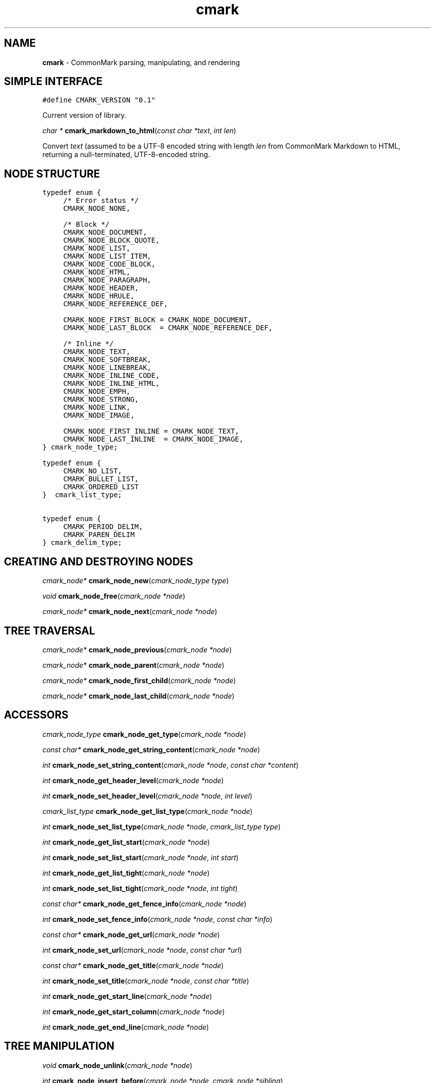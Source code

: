 .TH cmark 3 "December 12, 2014" "LOCAL" "Library Functions Manual"
.SH NAME

.B cmark
\- CommonMark parsing, manipulating, and rendering

.SH SIMPLE INTERFACE

.nf
\f[C]
.RS 0n
#define CMARK_VERSION "0.1"
.RE
\f[]
.fi

.PP
Current version of library.

\fIchar *\fR \fBcmark_markdown_to_html\fR(\fIconst char *text\fR, \fIint len\fR)

.PP
Convert \fItext\fR (assumed to be a UTF-8 encoded string with length
\fIlen\fR from CommonMark Markdown to HTML, returning a null-terminated,
UTF-8-encoded string.

.SH NODE STRUCTURE

.nf
\f[C]
.RS 0n
typedef enum {
	/* Error status */
	CMARK_NODE_NONE,

	/* Block */
	CMARK_NODE_DOCUMENT,
	CMARK_NODE_BLOCK_QUOTE,
	CMARK_NODE_LIST,
	CMARK_NODE_LIST_ITEM,
	CMARK_NODE_CODE_BLOCK,
	CMARK_NODE_HTML,
	CMARK_NODE_PARAGRAPH,
	CMARK_NODE_HEADER,
	CMARK_NODE_HRULE,
	CMARK_NODE_REFERENCE_DEF,

	CMARK_NODE_FIRST_BLOCK = CMARK_NODE_DOCUMENT,
	CMARK_NODE_LAST_BLOCK  = CMARK_NODE_REFERENCE_DEF,

	/* Inline */
	CMARK_NODE_TEXT,
	CMARK_NODE_SOFTBREAK,
	CMARK_NODE_LINEBREAK,
	CMARK_NODE_INLINE_CODE,
	CMARK_NODE_INLINE_HTML,
	CMARK_NODE_EMPH,
	CMARK_NODE_STRONG,
	CMARK_NODE_LINK,
	CMARK_NODE_IMAGE,

	CMARK_NODE_FIRST_INLINE = CMARK_NODE_TEXT,
	CMARK_NODE_LAST_INLINE  = CMARK_NODE_IMAGE,
} cmark_node_type;
.RE
\f[]
.fi

.PP

.nf
\f[C]
.RS 0n
typedef enum {
	CMARK_NO_LIST,
	CMARK_BULLET_LIST,
	CMARK_ORDERED_LIST
}  cmark_list_type;
.RE
\f[]
.fi

.PP

.nf
\f[C]
.RS 0n
typedef enum {
	CMARK_PERIOD_DELIM,
	CMARK_PAREN_DELIM
} cmark_delim_type;
.RE
\f[]
.fi

.PP


.SH CREATING AND DESTROYING NODES

\fIcmark_node*\fR \fBcmark_node_new\fR(\fIcmark_node_type type\fR)

.PP

\fIvoid\fR \fBcmark_node_free\fR(\fIcmark_node *node\fR)

.PP

\fIcmark_node*\fR \fBcmark_node_next\fR(\fIcmark_node *node\fR)

.PP

.SH TREE TRAVERSAL

\fIcmark_node*\fR \fBcmark_node_previous\fR(\fIcmark_node *node\fR)

.PP

\fIcmark_node*\fR \fBcmark_node_parent\fR(\fIcmark_node *node\fR)

.PP

\fIcmark_node*\fR \fBcmark_node_first_child\fR(\fIcmark_node *node\fR)

.PP

\fIcmark_node*\fR \fBcmark_node_last_child\fR(\fIcmark_node *node\fR)

.PP


.SH ACCESSORS

\fIcmark_node_type\fR \fBcmark_node_get_type\fR(\fIcmark_node *node\fR)

.PP

\fIconst char*\fR \fBcmark_node_get_string_content\fR(\fIcmark_node *node\fR)

.PP

\fIint\fR \fBcmark_node_set_string_content\fR(\fIcmark_node *node\fR, \fIconst char *content\fR)

.PP

\fIint\fR \fBcmark_node_get_header_level\fR(\fIcmark_node *node\fR)

.PP

\fIint\fR \fBcmark_node_set_header_level\fR(\fIcmark_node *node\fR, \fIint level\fR)

.PP

\fIcmark_list_type\fR \fBcmark_node_get_list_type\fR(\fIcmark_node *node\fR)

.PP

\fIint\fR \fBcmark_node_set_list_type\fR(\fIcmark_node *node\fR, \fIcmark_list_type type\fR)

.PP

\fIint\fR \fBcmark_node_get_list_start\fR(\fIcmark_node *node\fR)

.PP

\fIint\fR \fBcmark_node_set_list_start\fR(\fIcmark_node *node\fR, \fIint start\fR)

.PP

\fIint\fR \fBcmark_node_get_list_tight\fR(\fIcmark_node *node\fR)

.PP

\fIint\fR \fBcmark_node_set_list_tight\fR(\fIcmark_node *node\fR, \fIint tight\fR)

.PP

\fIconst char*\fR \fBcmark_node_get_fence_info\fR(\fIcmark_node *node\fR)

.PP

\fIint\fR \fBcmark_node_set_fence_info\fR(\fIcmark_node *node\fR, \fIconst char *info\fR)

.PP

\fIconst char*\fR \fBcmark_node_get_url\fR(\fIcmark_node *node\fR)

.PP

\fIint\fR \fBcmark_node_set_url\fR(\fIcmark_node *node\fR, \fIconst char *url\fR)

.PP

\fIconst char*\fR \fBcmark_node_get_title\fR(\fIcmark_node *node\fR)

.PP

\fIint\fR \fBcmark_node_set_title\fR(\fIcmark_node *node\fR, \fIconst char *title\fR)

.PP

\fIint\fR \fBcmark_node_get_start_line\fR(\fIcmark_node *node\fR)

.PP

\fIint\fR \fBcmark_node_get_start_column\fR(\fIcmark_node *node\fR)

.PP

\fIint\fR \fBcmark_node_get_end_line\fR(\fIcmark_node *node\fR)

.PP


.SH TREE MANIPULATION

\fIvoid\fR \fBcmark_node_unlink\fR(\fIcmark_node *node\fR)

.PP

\fIint\fR \fBcmark_node_insert_before\fR(\fIcmark_node *node\fR, \fIcmark_node *sibling\fR)

.PP

\fIint\fR \fBcmark_node_insert_after\fR(\fIcmark_node *node\fR, \fIcmark_node *sibling\fR)

.PP

\fIint\fR \fBcmark_node_prepend_child\fR(\fIcmark_node *node\fR, \fIcmark_node *child\fR)

.PP

\fIint\fR \fBcmark_node_append_child\fR(\fIcmark_node *node\fR, \fIcmark_node *child\fR)

.PP


.SH PARSING

\fIcmark_parser *\fR \fBcmark_parser_new\fR(\fI\fR)

.PP

\fIvoid\fR \fBcmark_parser_free\fR(\fIcmark_parser *parser\fR)

.PP

\fIcmark_node *\fR \fBcmark_parser_finish\fR(\fIcmark_parser *parser\fR)

.PP

\fIvoid\fR \fBcmark_parser_feed\fR(\fIcmark_parser *parser\fR, \fIconst char *buffer\fR, \fIsize_t len\fR)

.PP

\fIcmark_node *\fR \fBcmark_parse_document\fR(\fIconst char *buffer\fR, \fIsize_t len\fR)

.PP

\fIcmark_node *\fR \fBcmark_parse_file\fR(\fIFILE *f\fR)

.PP


.SH RENDERING

\fIchar *\fR \fBcmark_render_ast\fR(\fIcmark_node *root\fR)

.PP

\fIchar *\fR \fBcmark_render_html\fR(\fIcmark_node *root\fR)

.PP

\fIint\fR \fBcmark_walk\fR(\fIcmark_node *root\fR, \fIcmark_node_handler handler\fR, \fIvoid *state\fR)

.PP

.SH AUTHORS

John MacFarlane, Vicent Marti,  Kārlis Gaņģis, Nick Wellnhofer.


